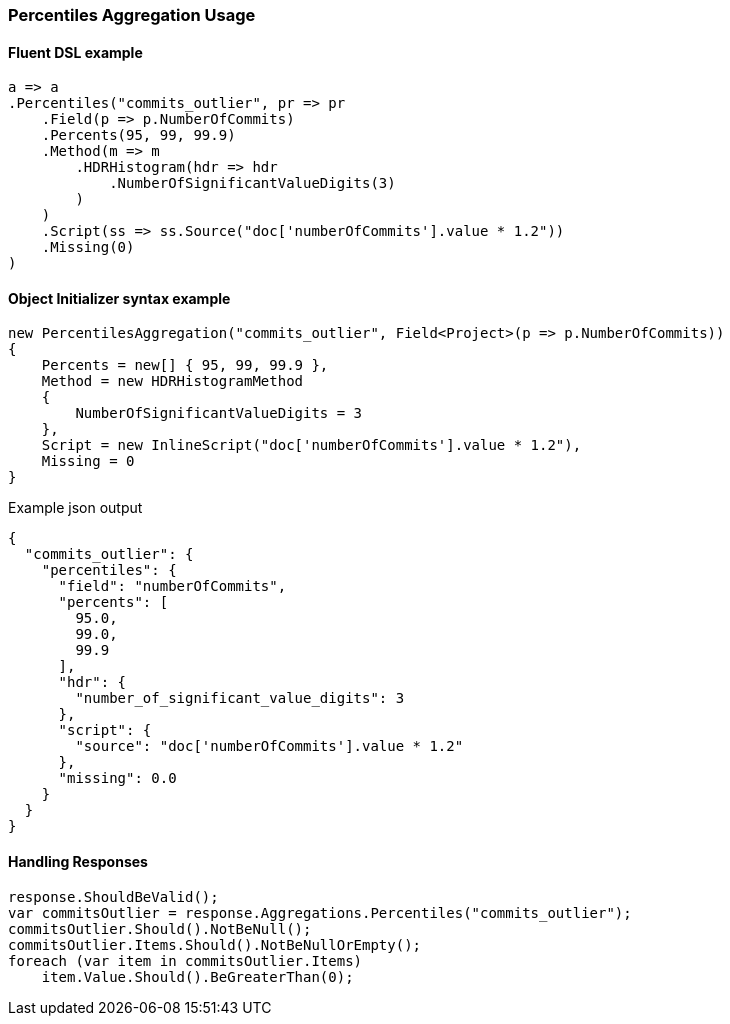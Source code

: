 :ref_current: https://www.elastic.co/guide/en/elasticsearch/reference/7.16

:github: https://github.com/elastic/elasticsearch-net

:nuget: https://www.nuget.org/packages

////
IMPORTANT NOTE
==============
This file has been generated from https://github.com/elastic/elasticsearch-net/tree/7.x/src/Tests/Tests/Aggregations/Metric/Percentiles/PercentilesAggregationUsageTests.cs. 
If you wish to submit a PR for any spelling mistakes, typos or grammatical errors for this file,
please modify the original csharp file found at the link and submit the PR with that change. Thanks!
////

[[percentiles-aggregation-usage]]
=== Percentiles Aggregation Usage

==== Fluent DSL example

[source,csharp]
----
a => a
.Percentiles("commits_outlier", pr => pr
    .Field(p => p.NumberOfCommits)
    .Percents(95, 99, 99.9)
    .Method(m => m
        .HDRHistogram(hdr => hdr
            .NumberOfSignificantValueDigits(3)
        )
    )
    .Script(ss => ss.Source("doc['numberOfCommits'].value * 1.2"))
    .Missing(0)
)
----

==== Object Initializer syntax example

[source,csharp]
----
new PercentilesAggregation("commits_outlier", Field<Project>(p => p.NumberOfCommits))
{
    Percents = new[] { 95, 99, 99.9 },
    Method = new HDRHistogramMethod
    {
        NumberOfSignificantValueDigits = 3
    },
    Script = new InlineScript("doc['numberOfCommits'].value * 1.2"),
    Missing = 0
}
----

[source,javascript]
.Example json output
----
{
  "commits_outlier": {
    "percentiles": {
      "field": "numberOfCommits",
      "percents": [
        95.0,
        99.0,
        99.9
      ],
      "hdr": {
        "number_of_significant_value_digits": 3
      },
      "script": {
        "source": "doc['numberOfCommits'].value * 1.2"
      },
      "missing": 0.0
    }
  }
}
----

==== Handling Responses

[source,csharp]
----
response.ShouldBeValid();
var commitsOutlier = response.Aggregations.Percentiles("commits_outlier");
commitsOutlier.Should().NotBeNull();
commitsOutlier.Items.Should().NotBeNullOrEmpty();
foreach (var item in commitsOutlier.Items)
    item.Value.Should().BeGreaterThan(0);
----

